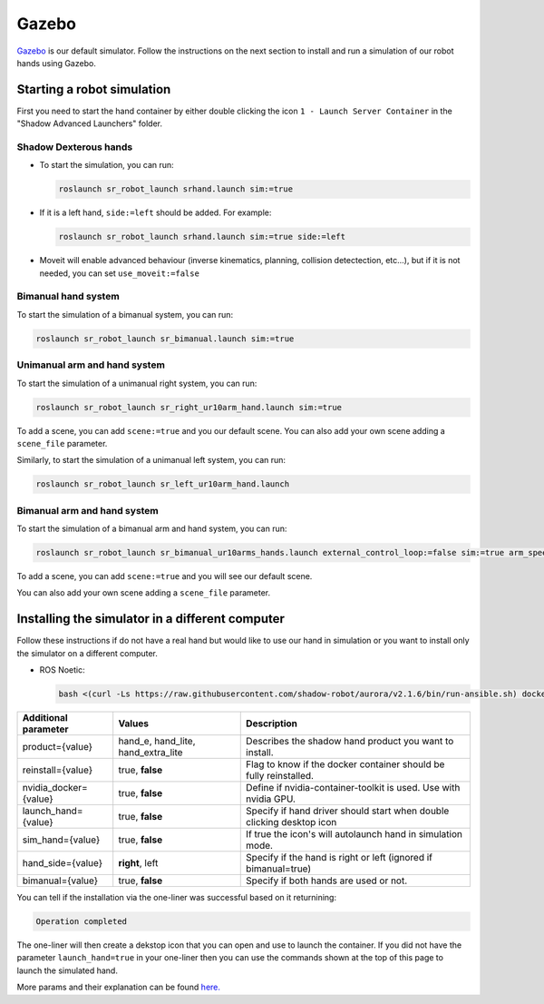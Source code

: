 Gazebo
=======

`Gazebo <http://gazebosim.org/>`_ is our default simulator. Follow the instructions on the next section to install and run a simulation of our robot hands using Gazebo.


Starting a robot simulation
------------------------------

First you need to start the hand container by either double clicking the icon ``1 - Launch Server Container`` in the "Shadow Advanced Launchers" folder.

Shadow Dexterous hands
^^^^^^^^^^^^^^^^^^^^^^^

* To start the simulation, you can run:

  .. code-block::

     roslaunch sr_robot_launch srhand.launch sim:=true 

* If it is a left hand, ``side:=left`` should be added. For example:

  .. code-block::

     roslaunch sr_robot_launch srhand.launch sim:=true side:=left

* Moveit will enable advanced behaviour (inverse kinematics, planning, collision detectection, etc...), but if it is not needed, you can set ``use_moveit:=false``

Bimanual hand system
^^^^^^^^^^^^^^^^^^^^

.. image:: ../img/sim_bimanual.png
    :align: center
    :alt: Bimanual

To start the simulation of a bimanual system, you can run:

.. code-block::

   roslaunch sr_robot_launch sr_bimanual.launch sim:=true
   
Unimanual arm and hand system
^^^^^^^^^^^^^^^^^^^^^^^^^^^^^^^
.. image:: ../img/sim_unimanual_arm_and_hand.png
    :align: center

To start the simulation of a unimanual right system, you can run:

.. code-block::

   roslaunch sr_robot_launch sr_right_ur10arm_hand.launch sim:=true
  
To add a scene, you can add ``scene:=true`` and you our default scene. You can also add your own scene adding a ``scene_file`` parameter.

.. image:: ../img/sim_unimanual_arm_and_hand_with_scene.png
    :align: center

Similarly, to start the simulation of a unimanual left system, you can run:

.. code-block::

   roslaunch sr_robot_launch sr_left_ur10arm_hand.launch

Bimanual arm and hand system
^^^^^^^^^^^^^^^^^^^^^^^^^^^^^
.. image:: ../img/sim_bimanual_arm_and_hand.png
    :align: center

To start the simulation of a bimanual arm and hand system, you can run:

.. code-block::

   roslaunch sr_robot_launch sr_bimanual_ur10arms_hands.launch external_control_loop:=false sim:=true arm_speed_scale:=0.7 scene:=true
  
To add a scene, you can add ``scene:=true`` and you will see our default scene. 

.. image:: ../img/sim_bimanual_arm_and_hand_with_scene.png
    :align: center

You can also add your own scene adding a ``scene_file`` parameter.
    
Installing the simulator in a different computer
--------------------------------------------------

Follow these instructions if do not have a real hand but would like to use our hand in simulation or you want to install only the simulator on a different computer.

* ROS Noetic:

  .. code-block::

     bash <(curl -Ls https://raw.githubusercontent.com/shadow-robot/aurora/v2.1.6/bin/run-ansible.sh) docker_deploy --branch v2.1.6 tag=noetic-v1.0.21 product=hand_e sim_hand=true container_name=dexterous_hand_simulated launch_hand=true nvidia_docker=true
     
+------------------------+------------------------------------+----------------------------------------------------------------------+
| Additional parameter   | Values                             | Description                                                          |
+========================+====================================+======================================================================+
| product={value}        | hand_e, hand_lite, hand_extra_lite | Describes the shadow hand product you want to install.               |
+------------------------+------------------------------------+----------------------------------------------------------------------+
| reinstall={value}      | true, **false**                    | Flag to know if the docker container should be fully reinstalled.    |
+------------------------+------------------------------------+----------------------------------------------------------------------+
| nvidia_docker={value}  | true, **false**                    | Define if nvidia-container-toolkit is used. Use with nvidia GPU.     |
+------------------------+------------------------------------+----------------------------------------------------------------------+
| launch_hand={value}    | true, **false**                    | Specify if hand driver should start when double clicking desktop icon|
+------------------------+------------------------------------+----------------------------------------------------------------------+
| sim_hand={value}       | true, **false**                    | If true the icon's will autolaunch hand in simulation mode.          |
+------------------------+------------------------------------+----------------------------------------------------------------------+
| hand_side={value}      | **right**, left                    | Specify if the hand is right or left (ignored if bimanual=true)      |
+------------------------+------------------------------------+----------------------------------------------------------------------+
| bimanual={value}       | true, **false**                    | Specify if both hands are used or not.                               |
+------------------------+------------------------------------+----------------------------------------------------------------------+

You can tell if the installation via the one-liner was successful based on it returnining:

.. code-block::

   Operation completed

The one-liner will then create a dekstop icon that you can open and use to launch the container. If you did not have the parameter ``launch_hand=true`` in your one-liner then you can use the commands shown at the top of this page to launch the simulated hand.

More params and their explanation can be found `here. <https://github.com/shadow-robot/aurora/blob/v2.1.6/ansible/inventory/local/group_vars/docker_deploy.yml>`_

